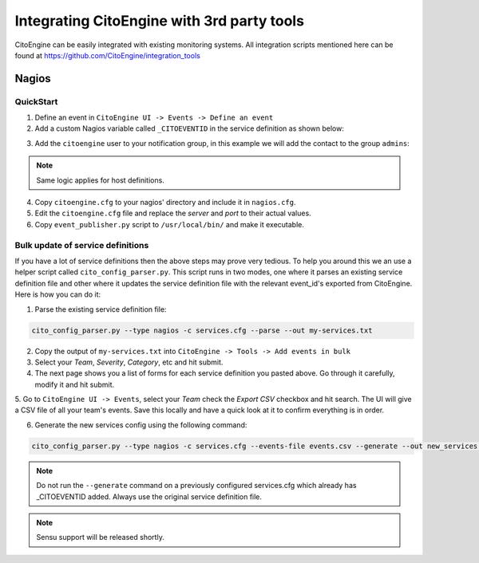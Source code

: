 Integrating CitoEngine with 3rd party tools
===========================================

CitoEngine can be easily integrated with existing monitoring systems. All integration scripts mentioned here can be
found at https://github.com/CitoEngine/integration_tools


Nagios
------

QuickStart
^^^^^^^^^^


1. Define an event in ``CitoEngine UI -> Events -> Define an event``

2. Add a custom Nagios variable called ``_CITOEVENTID`` in the service definition as shown below:

.. code-block:: guess
    :emphasize-lines: 3

    define service {
                service_description                   Total Processes
                _CITOEVENTID                          666
                check_command                         check_local_procs!250!400!RSZDT
                contact_groups                        +admins
                use                                   local-service
    }

3. Add the ``citoengine`` user to your notification group, in this example we will add the contact to the group ``admins``:

.. code-block:: guess
    :emphasize-lines: 4

    define contactgroup {
                contactgroup_name                     admins
                alias                                 Nagios Administrators
                members                               bofh,citoengine
    }

.. note:: Same logic applies for host definitions.

4. Copy ``citoengine.cfg`` to your nagios' directory and include it in ``nagios.cfg``.

5. Edit the ``citoengine.cfg`` file and replace the *server* and *port* to their actual values.

6. Copy ``event_publisher.py`` script to ``/usr/local/bin/`` and make it executable.


Bulk update of service definitions
^^^^^^^^^^^^^^^^^^^^^^^^^^^^^^^^^^

If you have a lot of service definitions then the above steps may prove very tedious. To help you around this we an use a helper script called ``cito_config_parser.py``.
This script runs in two modes, one where it parses an existing service definition file and other where it updates the service definition file with the relevant event_id's
exported from CitoEngine. Here is how you can do it:

1. Parse the existing service definition file:

.. code-block:: guess

    cito_config_parser.py --type nagios -c services.cfg --parse --out my-services.txt

2. Copy the output of ``my-services.txt`` into ``CitoEngine -> Tools -> Add events in bulk``

3. Select your *Team*, *Severity*, *Category*, etc and hit submit.

4. The next page shows you a list of forms for each service definition you pasted above. Go through it carefully, modify it and hit submit.

5. Go to ``CitoEngine UI -> Events``, select your *Team* check the *Export CSV* checkbox and hit search. The UI will give a CSV file of all your team's events.
Save this locally and have a quick look at it to confirm everything is in order.

6. Generate the new services config using the following command:

.. code-block:: guess

    cito_config_parser.py --type nagios -c services.cfg --events-file events.csv --generate --out new_services.cfg

.. note:: Do not run the ``--generate`` command on a previously configured services.cfg which already has _CITOEVENTID added. Always use the original service definition file.
.. note:: Sensu support will be released shortly.